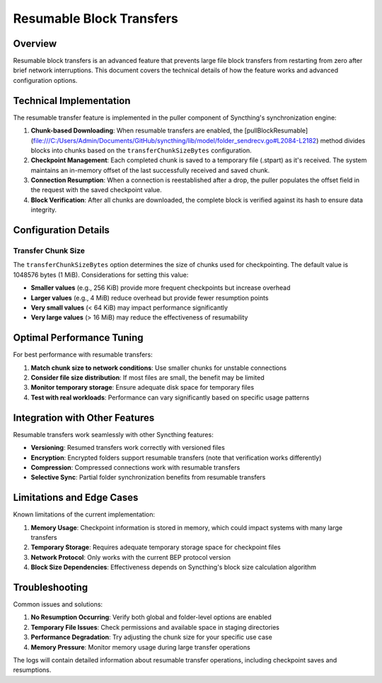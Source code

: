 Resumable Block Transfers
=========================

Overview
--------

Resumable block transfers is an advanced feature that prevents large file block transfers from restarting from zero after brief network interruptions. This document covers the technical details of how the feature works and advanced configuration options.

Technical Implementation
------------------------

The resumable transfer feature is implemented in the puller component of Syncthing's synchronization engine:

1. **Chunk-based Downloading**: When resumable transfers are enabled, the [pullBlockResumable](file:///C:/Users/Admin/Documents/GitHub/syncthing/lib/model/folder_sendrecv.go#L2084-L2182) method divides blocks into chunks based on the ``transferChunkSizeBytes`` configuration.

2. **Checkpoint Management**: Each completed chunk is saved to a temporary file (.stpart) as it's received. The system maintains an in-memory offset of the last successfully received and saved chunk.

3. **Connection Resumption**: When a connection is reestablished after a drop, the puller populates the offset field in the request with the saved checkpoint value.

4. **Block Verification**: After all chunks are downloaded, the complete block is verified against its hash to ensure data integrity.

Configuration Details
---------------------

Transfer Chunk Size
^^^^^^^^^^^^^^^^^^^

The ``transferChunkSizeBytes`` option determines the size of chunks used for checkpointing. The default value is 1048576 bytes (1 MiB). Considerations for setting this value:

- **Smaller values** (e.g., 256 KiB) provide more frequent checkpoints but increase overhead
- **Larger values** (e.g., 4 MiB) reduce overhead but provide fewer resumption points
- **Very small values** (< 64 KiB) may impact performance significantly
- **Very large values** (> 16 MiB) may reduce the effectiveness of resumability

Optimal Performance Tuning
--------------------------

For best performance with resumable transfers:

1. **Match chunk size to network conditions**: Use smaller chunks for unstable connections
2. **Consider file size distribution**: If most files are small, the benefit may be limited
3. **Monitor temporary storage**: Ensure adequate disk space for temporary files
4. **Test with real workloads**: Performance can vary significantly based on specific usage patterns

Integration with Other Features
-------------------------------

Resumable transfers work seamlessly with other Syncthing features:

- **Versioning**: Resumed transfers work correctly with versioned files
- **Encryption**: Encrypted folders support resumable transfers (note that verification works differently)
- **Compression**: Compressed connections work with resumable transfers
- **Selective Sync**: Partial folder synchronization benefits from resumable transfers

Limitations and Edge Cases
--------------------------

Known limitations of the current implementation:

1. **Memory Usage**: Checkpoint information is stored in memory, which could impact systems with many large transfers
2. **Temporary Storage**: Requires adequate temporary storage space for checkpoint files
3. **Network Protocol**: Only works with the current BEP protocol version
4. **Block Size Dependencies**: Effectiveness depends on Syncthing's block size calculation algorithm

Troubleshooting
---------------

Common issues and solutions:

1. **No Resumption Occurring**: Verify both global and folder-level options are enabled
2. **Temporary File Issues**: Check permissions and available space in staging directories
3. **Performance Degradation**: Try adjusting the chunk size for your specific use case
4. **Memory Pressure**: Monitor memory usage during large transfer operations

The logs will contain detailed information about resumable transfer operations, including checkpoint saves and resumptions.